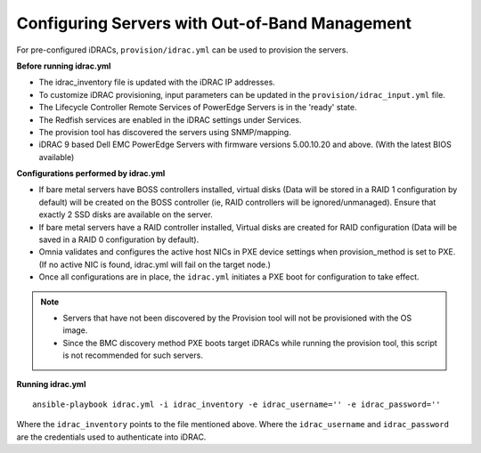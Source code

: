 Configuring Servers with Out-of-Band Management
+++++++++++++++++++++++++++++++++++++++++++++++

For pre-configured iDRACs, ``provision/idrac.yml`` can be used to provision the servers.

**Before running idrac.yml**

* The idrac_inventory file is updated with the iDRAC IP addresses.

* To customize iDRAC provisioning, input parameters can be updated in the ``provision/idrac_input.yml`` file.

* The Lifecycle Controller Remote Services of PowerEdge Servers is in the 'ready' state.

* The Redfish services are enabled in the iDRAC settings under Services.

* The provision tool has discovered the servers using SNMP/mapping.

* iDRAC 9 based Dell EMC PowerEdge Servers with firmware versions 5.00.10.20 and above. (With the latest BIOS available)


**Configurations performed by idrac.yml**

* If bare metal servers have BOSS controllers installed, virtual disks (Data will be stored in a RAID 1 configuration by default) will be created on the BOSS controller (ie, RAID controllers will be ignored/unmanaged). Ensure that exactly 2 SSD disks are available on the server.

* If bare metal servers have a RAID controller installed, Virtual disks are created for RAID configuration (Data will be saved in a RAID 0 configuration by default).

* Omnia validates and configures the active host NICs in PXE device settings when provision_method is set to PXE. (If no active NIC is found, idrac.yml will fail on the target node.)

* Once all configurations are in place, the ``idrac.yml`` initiates a PXE boot for configuration to take effect.

.. note::
    * Servers that have not been discovered by the Provision tool will not be provisioned with the OS image.
    * Since the BMC discovery method PXE boots target iDRACs while running the provision tool, this script is not recommended for such servers.


**Running idrac.yml**

::

    ansible-playbook idrac.yml -i idrac_inventory -e idrac_username='' -e idrac_password=''

Where the ``idrac_inventory`` points to the file mentioned above.
Where the ``idrac_username`` and ``idrac_password`` are the credentials used to authenticate into iDRAC.



